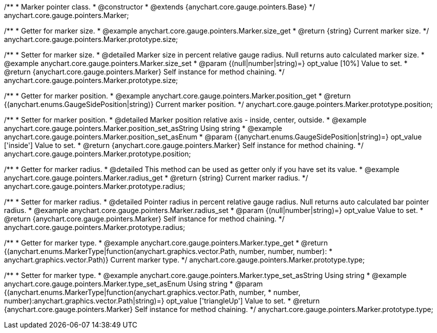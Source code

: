 /**
 * Marker pointer class.
 * @constructor
 * @extends {anychart.core.gauge.pointers.Base}
 */
anychart.core.gauge.pointers.Marker;


//----------------------------------------------------------------------------------------------------------------------
//
//  anychart.core.gauge.pointers.Marker.prototype.size;
//
//----------------------------------------------------------------------------------------------------------------------

/**
 * Getter for marker size.
 * @example anychart.core.gauge.pointers.Marker.size_get
 * @return {string} Current marker size.
 */
anychart.core.gauge.pointers.Marker.prototype.size;

/**
 * Setter for marker size.
 * @detailed Marker size in percent relative gauge radius. Null returns auto calculated marker size.
 * @example anychart.core.gauge.pointers.Marker.size_set
 * @param {(null|number|string)=} opt_value [10%] Value to set.
 * @return {anychart.core.gauge.pointers.Marker} Self instance for method chaining.
 */
anychart.core.gauge.pointers.Marker.prototype.size;


//----------------------------------------------------------------------------------------------------------------------
//
//  anychart.core.gauge.pointers.Marker.prototype.position;
//
//----------------------------------------------------------------------------------------------------------------------

/**
 * Getter for marker position.
 * @example anychart.core.gauge.pointers.Marker.position_get
 * @return {(anychart.enums.GaugeSidePosition|string)} Current marker position.
 */
anychart.core.gauge.pointers.Marker.prototype.position;

/**
 * Setter for marker position.
 * @detailed Marker position relative axis - inside, center, outside.
 * @example anychart.core.gauge.pointers.Marker.position_set_asString Using string
 * @example anychart.core.gauge.pointers.Marker.position_set_asEnum
 * @param {(anychart.enums.GaugeSidePosition|string)=} opt_value ['inside'] Value to set.
 * @return {anychart.core.gauge.pointers.Marker} Self instance for method chaining.
 */
anychart.core.gauge.pointers.Marker.prototype.position;


//----------------------------------------------------------------------------------------------------------------------
//
//  anychart.core.gauge.pointers.Marker.prototype.radius;
//
//----------------------------------------------------------------------------------------------------------------------

/**
 * Getter for marker radius.
 * @detailed This method can be used as getter only if you have set its value.
 * @example anychart.core.gauge.pointers.Marker.radius_get
 * @return {string} Current marker radius.
 */
anychart.core.gauge.pointers.Marker.prototype.radius;

/**
 * Setter for marker radius.
 * @detailed Pointer radius in percent relative gauge radius. Null returns auto calculated bar pointer radius.
 * @example anychart.core.gauge.pointers.Marker.radius_set
 * @param {(null|number|string)=} opt_value Value to set.
 * @return {anychart.core.gauge.pointers.Marker} Self instance for method chaining.
 */
anychart.core.gauge.pointers.Marker.prototype.radius;


//----------------------------------------------------------------------------------------------------------------------
//
//  anychart.core.gauge.pointers.Marker.prototype.type;
//
//----------------------------------------------------------------------------------------------------------------------

/**
 * Getter for marker type.
 * @example anychart.core.gauge.pointers.Marker.type_get
 * @return {(anychart.enums.MarkerType|function(anychart.graphics.vector.Path, number, number, number):
 * anychart.graphics.vector.Path)} Current marker type.
 */
anychart.core.gauge.pointers.Marker.prototype.type;

/**
 * Setter for marker type.
 * @example anychart.core.gauge.pointers.Marker.type_set_asString Using string
 * @example anychart.core.gauge.pointers.Marker.type_set_asEnum Using string
 * @param {(anychart.enums.MarkerType|function(anychart.graphics.vector.Path, number,
 * number, number):anychart.graphics.vector.Path|string)=} opt_value ['triangleUp'] Value to set.
 * @return {anychart.core.gauge.pointers.Marker} Self instance for method chaining.
 */
anychart.core.gauge.pointers.Marker.prototype.type;

